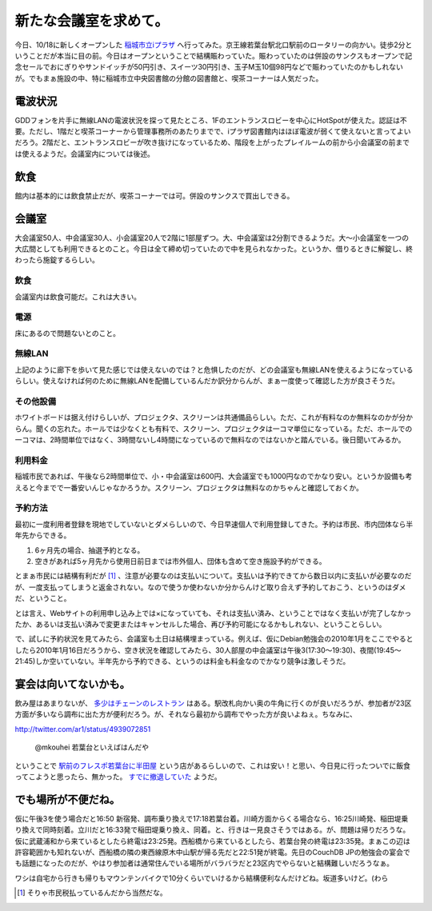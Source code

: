 新たな会議室を求めて。
======================

今日、10/18に新しくオープンした `稲城市立iプラザ <http://www.iplaza.inagi.tokyo.jp/>`_ へ行ってみた。京王線若葉台駅北口駅前のロータリーの向かい。徒歩2分ということだが本当に目の前。今日はオープンということで結構賑わっていた。賑わっていたのは併設のサンクスもオープンで記念セールでおにぎりやサンドイッチが50円引き、スイーツ30円引き、玉子M玉10個98円などで賑わっていたのかもしれないが。でもまぁ施設の中、特に稲城市立中央図書館の分館の図書館と、喫茶コーナーは人気だった。




電波状況
--------


GDDフォンを片手に無線LANの電波状況を探って見たところ、1Fのエントランスロビーを中心にHotSpotが使えた。認証は不要。ただし、1階だと喫茶コーナーから管理事務所のあたりまでで、iプラザ図書館内はほぼ電波が弱くて使えないと言ってよいだろう。2階だと、エントランスロビーが吹き抜けになっているため、階段を上がったプレイルームの前から小会議室の前までは使えるようだ。会議室内については後述。




飲食
----


館内は基本的には飲食禁止だが、喫茶コーナーでは可。併設のサンクスで買出しできる。




会議室
------


大会議室50人、中会議室30人、小会議室20人で2階に1部屋ずつ。大、中会議室は2分割できるようだ。大～小会議室を一つの大広間としても利用できるとのこと。今日は全て締め切っていたので中を見られなかった。というか、借りるときに解錠し、終わったら施錠するらしい。




飲食
^^^^


会議室内は飲食可能だ。これは大きい。




電源
^^^^


床にあるので問題ないとのこと。




無線LAN
^^^^^^^


上記のように廊下を歩いて見た感じでは使えないのでは？と危惧したのだが、どの会議室も無線LANを使えるようになっているらしい。使えなければ何のために無線LANを配備しているんだか訳分からんが、まぁ一度使って確認した方が良さそうだ。




その他設備
^^^^^^^^^^


ホワイトボードは据え付けらしいが、プロジェクタ、スクリーンは共通備品らしい。ただ、これが有料なのか無料なのかが分からん。聞くの忘れた。ホールでは少なくとも有料で、スクリーン、プロジェクタは一コマ単位になっている。ただ、ホールでの一コマは、2時間単位ではなく、3時間ないし4時間になっているので無料なのではないかと踏んでいる。後日聞いてみるか。




利用料金
^^^^^^^^


稲城市民であれば、午後なら2時間単位で、小・中会議室は600円、大会議室でも1000円なのでかなり安い。というか設備も考えると今までで一番安いんじゃなかろうか。スクリーン、プロジェクタは無料なのかちゃんと確認しておくか。




予約方法
^^^^^^^^


最初に一度利用者登録を現地でしていないとダメらしいので、今日早速個人で利用登録してきた。予約は市民、市内団体なら半年先からできる。

#. 6ヶ月先の場合、抽選予約となる。

#. 空きがあれば5ヶ月先から使用日前日までは市外個人、団体も含めて空き施設予約ができる。

とまぁ市民には結構有利だが [#]_ 、注意が必要なのは支払いについて。支払いは予約できてから数日以内に支払いが必要なのだが、一度支払ってしまうと返金されない。なので使うか使わないか分からんけど取り合えず予約しておこう、というのはダメだ、ということ。

とは言え、Webサイトの利用申し込み上では×になっていても、それは支払い済み、ということではなく支払いが完了しなかったか、あるいは支払い済みで変更またはキャンセルした場合、再び予約可能になるかもしれない、ということらしい。



で、試しに予約状況を見てみたら、会議室も土日は結構埋まっている。例えば、仮にDebian勉強会の2010年1月をここでやるとしたら2010年1月16日だろうから、空き状況を確認してみたら、30人部屋の中会議室は午後3(17:30～19:30)、夜間(19:45～21:45)しか空いていない。半年先から予約できる、というのは料金も料金なのでかなり競争は激しそうだ。




宴会は向いてないかも。
----------------------


飲み屋はあまりないが、 `多少はチェーンのレストラン <http://maps.google.com/maps?hl=ja&client=iceweasel-a&rls=org.mozilla:ja:unofficial&q=%E3%81%90%E3%82%8B%E3%81%AA%E3%81%B3&lr=&um=1&ie=UTF-8&sa=N&tab=wl>`_ はある。駅改札向かい奥の牛角に行くのが良いだろうが、参加者が23区方面が多いなら調布に出た方が便利だろう。が、それなら最初から調布でやった方が良いよねぇ。ちなみに、

http://twitter.com/ar1/status/4939072851

   @mkouhei 若葉台といえばはんだや





ということで `駅前のフレスポ若葉台に半田屋 <http://land.happy-town.net/t_lunch/00000432.html/page:1/genre1:t_sweets/genre2:t_lunch/area_type_id:2/area_id1:800/sort:updatedt/direction:asc>`_ という店があるらしいので、これは安い！と思い、今日見に行ったついでに飯食ってこようと思ったら、無かった。 `すでに撤退していた <http://www.handaya.jp/shop/kanto.html>`_ ようだ。




でも場所が不便だね。
--------------------


仮に午後3を使う場合だと16:50 新宿発、調布乗り換えで17:18若葉台着。川崎方面からくる場合なら、16:25川崎発、稲田堤乗り換えで同時刻着。立川だと16:33発で稲田堤乗り換え、同着。と、行きは一見良さそうではある。が、問題は帰りだろうな。仮に武蔵浦和から来ているとしたら終電は23:25発。西船橋から来ているとしたら、若葉台発の終電は23:35発。まぁこの辺は許容範囲かも知れないが、西船橋の隣の東西線原木中山駅が帰る先だと22:51発が終電。先日のCouchDB JPの勉強会の宴会でも話題になったのだが、やはり参加者は通常住んでいる場所がバラバラだと23区内でやらないと結構難しいだろうなぁ。



ワシは自宅から行きも帰りもマウンテンバイクで10分くらいでいけるから結構便利なんだけどね。坂道多いけど。(わら




.. [#] そりゃ市民税払っているんだから当然だな。


.. author:: default
.. categories:: meeting
.. tags::
.. comments::
